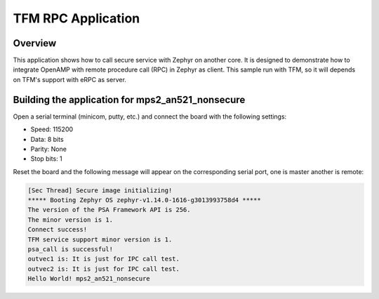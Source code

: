 .. _TFM_rpc:

TFM RPC Application
###################

Overview
********

This application shows how to call secure service with Zephyr on another
core. It is designed to demonstrate how to integrate OpenAMP with remote
procedure call (RPC) in Zephyr as client. This sample run with TFM, so it will
depends on TFM's support with eRPC as server.

Building the application for mps2_an521_nonsecure
*************************************************

.. zephyr-app-commands::
   :zephyr-app: samples/subsys/ipc/tfm_rpc
   :board: mps2_an521_nonsecure
   :goals: debug

Open a serial terminal (minicom, putty, etc.) and connect the board with the
following settings:

- Speed: 115200
- Data: 8 bits
- Parity: None
- Stop bits: 1

Reset the board and the following message will appear on the corresponding
serial port, one is master another is remote:

.. code-block:: console

   [Sec Thread] Secure image initializing!
   ***** Booting Zephyr OS zephyr-v1.14.0-1616-g3013993758d4 *****
   The version of the PSA Framework API is 256.
   The minor version is 1.
   Connect success!
   TFM service support minor version is 1.
   psa_call is successful!
   outvec1 is: It is just for IPC call test.
   outvec2 is: It is just for IPC call test.
   Hello World! mps2_an521_nonsecure
